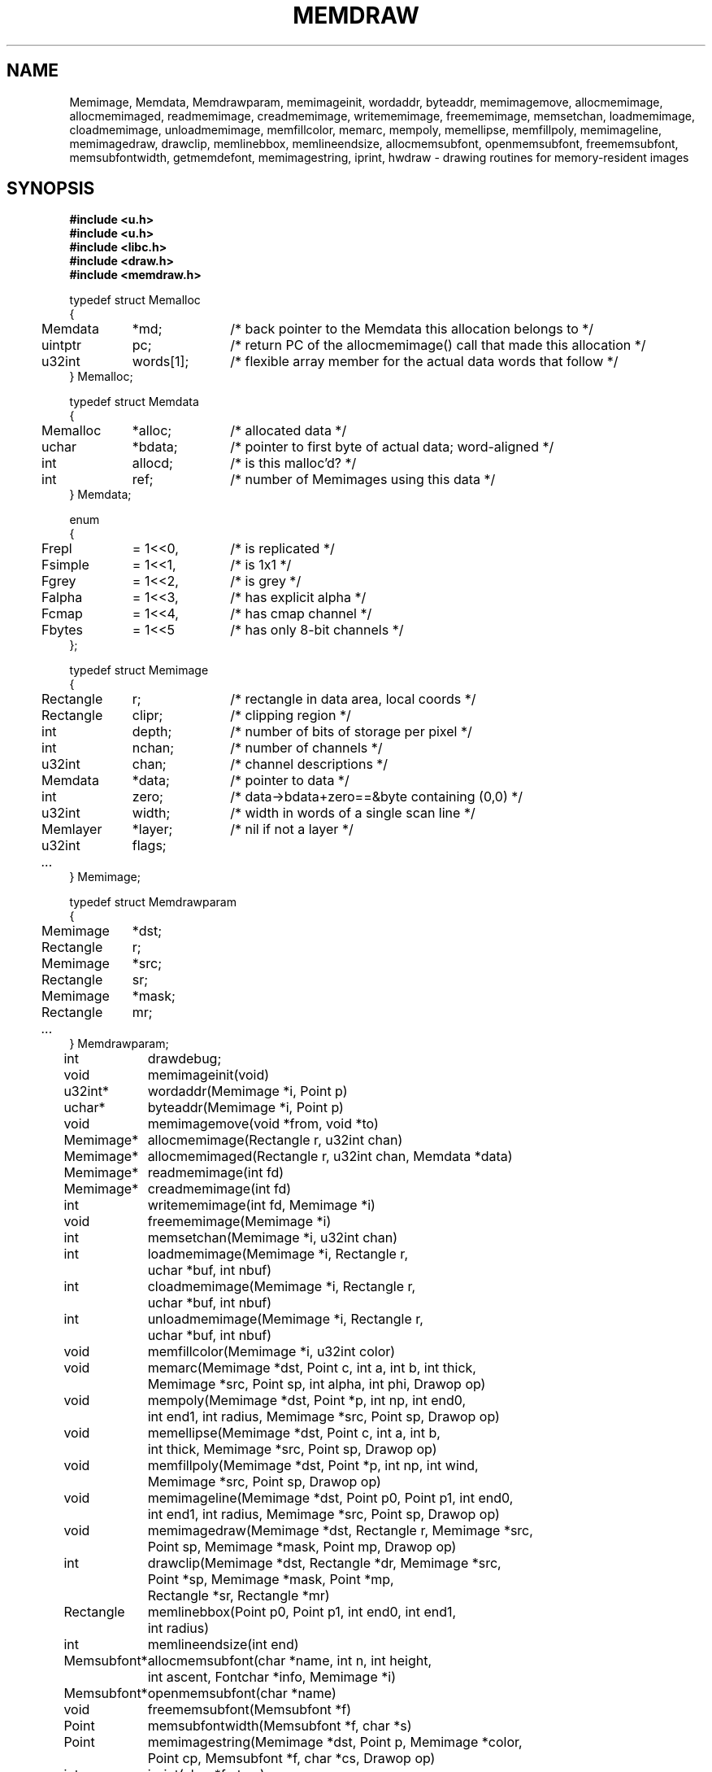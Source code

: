 .TH MEMDRAW 3
.SH NAME
Memimage,
Memdata,
Memdrawparam,
memimageinit,
wordaddr,
byteaddr,
memimagemove,
allocmemimage,
allocmemimaged,
readmemimage,
creadmemimage,
writememimage,
freememimage,
memsetchan,
loadmemimage,
cloadmemimage,
unloadmemimage,
memfillcolor,
memarc,
mempoly,
memellipse,
memfillpoly,
memimageline,
memimagedraw,
drawclip,
memlinebbox,
memlineendsize,
allocmemsubfont,
openmemsubfont,
freememsubfont,
memsubfontwidth,
getmemdefont,
memimagestring,
iprint,
hwdraw \- drawing routines for memory-resident images
.SH SYNOPSIS
.nf
.B #include <u.h>
.nf
.B #include <u.h>
.B #include <libc.h>
.B #include <draw.h>
.B #include <memdraw.h>
.PP
.ft L
.nf
.ta 4n +\w'Rectangle 'u +\w'words[1];  'u
typedef struct Memalloc
{
	Memdata	*md;	/* back pointer to the Memdata this allocation belongs to */
	uintptr	pc;	/* return PC of the allocmemimage() call that made this allocation */
	u32int	words[1];	/* flexible array member for the actual data words that follow */
} Memalloc;
.PP
.ft L
.nf
typedef struct Memdata
{
	Memalloc	*alloc;	/* allocated data */
	uchar	*bdata;	/* pointer to first byte of actual data; word-aligned */
	int	allocd;	/* is this malloc'd? */
	int	ref;	/* number of Memimages using this data */
} Memdata;
.PP
.ft L
.nf
enum
{
	Frepl	= 1<<0,	/* is replicated */
	Fsimple	= 1<<1,	/* is 1x1 */
	Fgrey	= 1<<2,	/* is grey */
	Falpha	= 1<<3,	/* has explicit alpha */
	Fcmap	= 1<<4,	/* has cmap channel */
	Fbytes	= 1<<5	/* has only 8-bit channels */
};
.PP
.ft L
.nf
typedef struct Memimage
{
	Rectangle	r;	/* rectangle in data area, local coords */
	Rectangle	clipr;	/* clipping region */
	int	depth;	/* number of bits of storage per pixel */
	int	nchan;	/* number of channels */
	u32int	chan;	/* channel descriptions */

	Memdata	*data;	/* pointer to data */
	int	zero;	/* data->bdata+zero==&byte containing (0,0) */
	u32int	width;	/* width in words of a single scan line */
	Memlayer	*layer;	/* nil if not a layer */
	u32int	flags;
	\fI...\fP
} Memimage;
.PP
.ft L
.nf
typedef struct Memdrawparam
{
	Memimage	*dst;
	Rectangle	r;
	Memimage	*src;
	Rectangle	sr;
	Memimage	*mask;
	Rectangle	mr;
	\fI...\fP
} Memdrawparam;
.PP
.ft L
.nf
.ta \w'\fLMemsubfont* 'u
int	drawdebug;
.ft
.PP
.ft L
.nf
void	memimageinit(void)
u32int*	wordaddr(Memimage *i, Point p)
uchar*	byteaddr(Memimage *i, Point p)
void	memimagemove(void *from, void *to)
.PP
.ft L
.nf
Memimage*	allocmemimage(Rectangle r, u32int chan)
Memimage*	allocmemimaged(Rectangle r, u32int chan, Memdata *data)
Memimage*	readmemimage(int fd)
Memimage*	creadmemimage(int fd)
int	writememimage(int fd, Memimage *i)
void	freememimage(Memimage *i)
int	memsetchan(Memimage *i, u32int chan)
.PP
.ft L
.nf
int	loadmemimage(Memimage *i, Rectangle r,
	    uchar *buf, int nbuf)
int	cloadmemimage(Memimage *i, Rectangle r,
	    uchar *buf, int nbuf)
int	unloadmemimage(Memimage *i, Rectangle r,
	    uchar *buf, int nbuf)
void	memfillcolor(Memimage *i, u32int color)
.PP
.ft L
.nf
void	memarc(Memimage *dst, Point c, int a, int b, int thick,
	    Memimage *src, Point sp, int alpha, int phi, Drawop op)
void	mempoly(Memimage *dst, Point *p, int np, int end0,
	    int end1, int radius, Memimage *src, Point sp, Drawop op)
void	memellipse(Memimage *dst, Point c, int a, int b,
	    int thick, Memimage *src, Point sp, Drawop op)
void	memfillpoly(Memimage *dst, Point *p, int np, int wind,
	    Memimage *src, Point sp, Drawop op)
void	memimageline(Memimage *dst, Point p0, Point p1, int end0,
	    int end1, int radius, Memimage *src, Point sp, Drawop op)
void	memimagedraw(Memimage *dst, Rectangle r, Memimage *src,
	    Point sp, Memimage *mask, Point mp, Drawop op)
.PP
.ft L
.nf
int	drawclip(Memimage *dst, Rectangle *dr, Memimage *src,
	    Point *sp, Memimage *mask, Point *mp,
	    Rectangle *sr, Rectangle *mr)
Rectangle	memlinebbox(Point p0, Point p1, int end0, int end1,
	    int radius)
int	memlineendsize(int end)
.PP
.ft L
.nf
Memsubfont*	allocmemsubfont(char *name, int n, int height,
	    int ascent, Fontchar *info, Memimage *i)
Memsubfont*	openmemsubfont(char *name)
void	freememsubfont(Memsubfont *f)
Point	memsubfontwidth(Memsubfont *f, char *s)
Point	memimagestring(Memimage *dst, Point p, Memimage *color,
	    Point cp, Memsubfont *f, char *cs, Drawop op)
.PP
.ft L
.nf
int	iprint(char *fmt, ...)
int	hwdraw(Memdrawparam *param)
.ft R
.SH DESCRIPTION
The
.B Memimage
type defines memory-resident rectangular pictures and the methods to draw upon them;
.BR Memimage s
differ from
.BR Image s
(see
.MR draw (3) )
in that they are manipulated directly in user memory rather than by
RPCs to the
.B /dev/draw
hierarchy.
The
.Bmemdraw
library is the basis for the kernel
.MR draw (3)
driver and also used by a number of programs that must manipulate
images without a display.
.PP
The
.BR r,
.BR clipr ,
.BR depth ,
.BR nchan ,
and
.BR chan
structure elements are identical to
the ones of the same name
in the
.B Image
structure.
.PP
The
.B flags
element of the
.B Memimage
structure holds a number of bits of information about the image.
In particular, it subsumes the
purpose of the
.B repl
element of
.B Image
structures.
.PP
.I Memimageinit
initializes various static data that the library depends on,
as well as the replicated solid color images
.BR memopaque ,
.BR memtransparent ,
.BR memblack ,
and
.BR memwhite .
It should be called before referring to any of these images
and before calling any of the other library functions.
.PP
Each
.B Memimage
points at a
.B Memdata
structure that in turn points at a
.B Memalloc
allocation header abutting via the
.B words
flexible array member the actual pixel data for the image.
This allows multiple images to be associated with the same
.BR Memdata .
The
.B md
field of
.B Memalloc
points back at the
.B Memdata
structure, so that in the Plan 9 kernel, the
memory allocator (see
Plan 9's
.IR pool (3))
can compact image memory
using
.IR memimagemove .
.PP
Because images can have different coordinate systems,
the
.B zero
element of the
.B Memimage
structure contains the offset that must be added
to the
.B bdata
element of the corresponding
.B Memdata
structure in order to yield a pointer to the data for the pixel (0,0).
Adding
.BR width
machine words
to this pointer moves it down one scan line.
The
.B depth
element can be used to determine how to move the
pointer horizontally.
Note that this method works even for images whose rectangles
do not include the origin, although one should only dereference
pointers corresponding to pixels within the image rectangle.
.I Wordaddr
and
.IR byteaddr
perform these calculations,
returning pointers to the word and byte, respectively,
that contain the beginning of the data for a given pixel.
.PP
.I Allocmemimage
allocates
images with a given rectangle and channel descriptor
(see
.B strtochan
in
.MR graphics (3) ),
creating a fresh
.B Memdata
structure and associated storage.
.I Allocmemimaged
is similar but uses the supplied
.I Memdata
structure rather than a new one.
The
.I readmemimage
function reads an uncompressed bitmap
from the given file descriptor,
while
.I creadmemimage
reads a compressed bitmap.
.I Writememimage
writes a compressed representation of
.I i
to file descriptor
.IR fd .
For more on bitmap formats, see
.MR image (7) .
.I Freememimage
frees images returned by any of these routines.
The
.B Memimage
structure contains some tables that are used
to store precomputed values depending on the channel descriptor.
.I Memsetchan
updates the
.B chan
element of the structure as well as these tables,
returning \-1 if passed a bad channel descriptor.
.PP
.I Loadmemimage
and
.I cloadmemimage
replace the pixel data for a given rectangle of an image
with the given buffer of uncompressed or compressed
data, respectively.
When calling
.IR cloadmemimage ,
the buffer must contain an
integral number of
compressed chunks of data that exactly cover the rectangle.
.I Unloadmemimage
retrieves the uncompressed pixel data for a given rectangle of an image.
All three return the number of bytes consumed on success,
and \-1 in case of an error.
.PP
.I Memfillcolor
fills an image with the given color, a 32-bit number as
described in
.MR color (3) .
.PP
.IR Memarc ,
.IR mempoly ,
.IR memellipse ,
.IR memfillpoly ,
.IR memimageline ,
and
.I memimagedraw
are identical to the
.IR arc ,
.IR poly ,
.IR ellipse ,
.IR fillpoly ,
.IR line ,
and
.IR gendraw ,
routines described in
.MR draw (3) ,
except that they operate on
.BR Memimage s
rather than
.BR Image s.
Similarly,
.IR allocmemsubfont ,
.IR openmemsubfont ,
.IR freememsubfont ,
.IR memsubfontwidth ,
and
.I memimagestring
are the
.B Memimage
analogues of
.IR allocsubfont ,
.IR openfont ,
.IR freesubfont ,
.IR strsubfontwidth ,
and
.B string
(see
.MR subfont (3)
and
.MR graphics (3) ),
except that they operate
only on
.BR Memsubfont s
rather than
.BR Font s.
.PP
.I Drawclip
takes the images involved in a draw operation,
together with the destination rectangle
.B dr
and source
and mask alignment points
.B sp
and
.BR mp ,
and
clips them according to the clipping rectangles of the images involved.
It also fills in the rectangles
.B sr
and
.B mr
with rectangles congruent to the returned destination rectangle
but translated so the upper left corners are the returned
.B sp
and
.BR mp .
.I Drawclip
returns zero when the clipped rectangle is empty.
.I Memlinebbox
returns a conservative bounding box containing a line between
two points
with given end styles
and radius.
.I Memlineendsize
calculates the extra length added to a line by attaching
an end of a given style.
.PP
The
.I hwdraw
and
.I iprint
functions are no-op stubs that may be overridden by clients
of the library.
.I Hwdraw
is called at each call to
.I memimagedraw
with the current request's parameters.
If it can satisfy the request, it should do so
and return 1.
If it cannot satisfy the request, it should return 0.
This allows (for instance) the kernel to take advantage
of hardware acceleration.
.I Iprint
should format and print its arguments;
it is given much debugging output when
the global integer variable
.B drawdebug
is non-zero.
In the kernel,
.I iprint
prints to a serial line rather than the screen, for obvious reasons.
.SH SOURCE
.B \*9/src/libmemdraw
.SH SEE ALSO
.MR addpt (3) ,
.MR color (3) ,
.MR draw (3) ,
.MR graphics (3) ,
.MR memlayer (3) ,
.MR stringsize (3) ,
.MR subfont (3) ,
.MR color (7) ,
.MR utf (7)
.SH BUGS
.I Memimagestring
is unusual in using a subfont rather than a font,
and in having no parameter to align the source.
